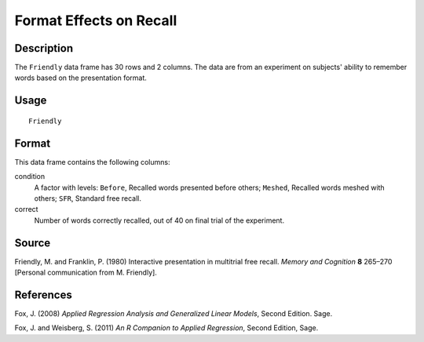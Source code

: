 +--------------------------------------+--------------------------------------+
| Friendly                             |
| R Documentation                      |
+--------------------------------------+--------------------------------------+

Format Effects on Recall
------------------------

Description
~~~~~~~~~~~

The ``Friendly`` data frame has 30 rows and 2 columns. The data are from
an experiment on subjects' ability to remember words based on the
presentation format.

Usage
~~~~~

::

    Friendly

Format
~~~~~~

This data frame contains the following columns:

condition
    A factor with levels: ``Before``, Recalled words presented before
    others; ``Meshed``, Recalled words meshed with others; ``SFR``,
    Standard free recall.

correct
    Number of words correctly recalled, out of 40 on final trial of the
    experiment.

Source
~~~~~~

Friendly, M. and Franklin, P. (1980) Interactive presentation in
multitrial free recall. *Memory and Cognition* **8** 265–270 [Personal
communication from M. Friendly].

References
~~~~~~~~~~

Fox, J. (2008) *Applied Regression Analysis and Generalized Linear
Models*, Second Edition. Sage.

Fox, J. and Weisberg, S. (2011) *An R Companion to Applied Regression*,
Second Edition, Sage.
